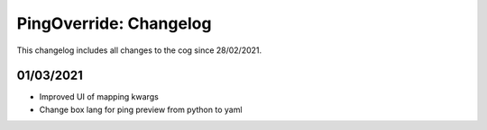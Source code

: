 .. _po-cl:

=======================
PingOverride: Changelog
=======================

This changelog includes all changes to the cog since 28/02/2021.

----------
01/03/2021
----------

* Improved UI of mapping kwargs
* Change box lang for ping preview from python to yaml
